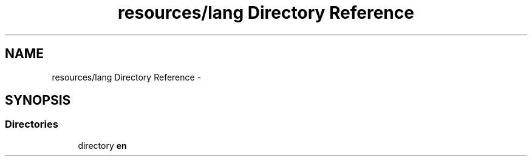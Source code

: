 .TH "resources/lang Directory Reference" 3 "Tue Apr 14 2015" "Version 1.0" "VirtualSCADA" \" -*- nroff -*-
.ad l
.nh
.SH NAME
resources/lang Directory Reference \- 
.SH SYNOPSIS
.br
.PP
.SS "Directories"

.in +1c
.ti -1c
.RI "directory \fBen\fP"
.br
.in -1c
